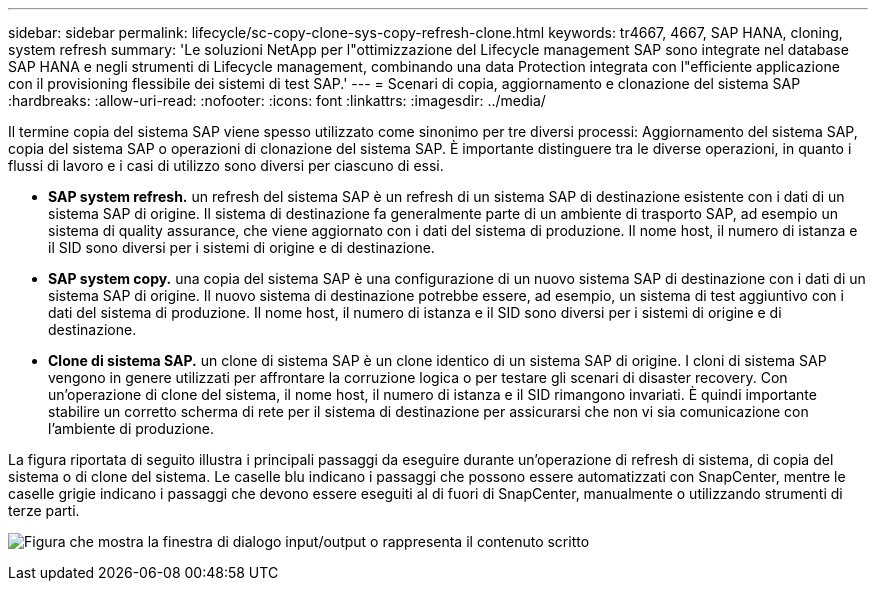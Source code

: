 ---
sidebar: sidebar 
permalink: lifecycle/sc-copy-clone-sys-copy-refresh-clone.html 
keywords: tr4667, 4667, SAP HANA, cloning, system refresh 
summary: 'Le soluzioni NetApp per l"ottimizzazione del Lifecycle management SAP sono integrate nel database SAP HANA e negli strumenti di Lifecycle management, combinando una data Protection integrata con l"efficiente applicazione con il provisioning flessibile dei sistemi di test SAP.' 
---
= Scenari di copia, aggiornamento e clonazione del sistema SAP
:hardbreaks:
:allow-uri-read: 
:nofooter: 
:icons: font
:linkattrs: 
:imagesdir: ../media/


[role="lead"]
Il termine copia del sistema SAP viene spesso utilizzato come sinonimo per tre diversi processi: Aggiornamento del sistema SAP, copia del sistema SAP o operazioni di clonazione del sistema SAP. È importante distinguere tra le diverse operazioni, in quanto i flussi di lavoro e i casi di utilizzo sono diversi per ciascuno di essi.

* *SAP system refresh.* un refresh del sistema SAP è un refresh di un sistema SAP di destinazione esistente con i dati di un sistema SAP di origine. Il sistema di destinazione fa generalmente parte di un ambiente di trasporto SAP, ad esempio un sistema di quality assurance, che viene aggiornato con i dati del sistema di produzione. Il nome host, il numero di istanza e il SID sono diversi per i sistemi di origine e di destinazione.
* *SAP system copy.* una copia del sistema SAP è una configurazione di un nuovo sistema SAP di destinazione con i dati di un sistema SAP di origine. Il nuovo sistema di destinazione potrebbe essere, ad esempio, un sistema di test aggiuntivo con i dati del sistema di produzione. Il nome host, il numero di istanza e il SID sono diversi per i sistemi di origine e di destinazione.
* *Clone di sistema SAP.* un clone di sistema SAP è un clone identico di un sistema SAP di origine. I cloni di sistema SAP vengono in genere utilizzati per affrontare la corruzione logica o per testare gli scenari di disaster recovery. Con un'operazione di clone del sistema, il nome host, il numero di istanza e il SID rimangono invariati. È quindi importante stabilire un corretto scherma di rete per il sistema di destinazione per assicurarsi che non vi sia comunicazione con l'ambiente di produzione.


La figura riportata di seguito illustra i principali passaggi da eseguire durante un'operazione di refresh di sistema, di copia del sistema o di clone del sistema. Le caselle blu indicano i passaggi che possono essere automatizzati con SnapCenter, mentre le caselle grigie indicano i passaggi che devono essere eseguiti al di fuori di SnapCenter, manualmente o utilizzando strumenti di terze parti.

image:sc-copy-clone-image2.png["Figura che mostra la finestra di dialogo input/output o rappresenta il contenuto scritto"]
